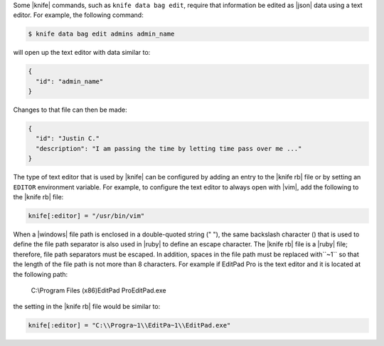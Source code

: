 .. This is an included how-to. 


Some |knife| commands, such as ``knife data bag edit``, require that information be edited as |json| data using a text editor. For example, the following command:

.. code-block:: bash

   $ knife data bag edit admins admin_name

will open up the text editor with data similar to:

.. code-block:: javascript

   {
     "id": "admin_name"
   }

Changes to that file can then be made:

.. code-block:: javascript

   {
     "id": "Justin C."
     "description": "I am passing the time by letting time pass over me ..."
   }

The type of text editor that is used by |knife| can be configured by adding an entry to the |knife rb| file or by setting an ``EDITOR`` environment variable. For example, to configure the text editor to always open with |vim|, add the following to the |knife rb| file:

.. code-block:: ruby

   knife[:editor] = "/usr/bin/vim"

When a |windows| file path is enclosed in a double-quoted string (" "), the same backslash character (\) that is used to define the file path separator is also used in |ruby| to define an escape character. The |knife rb| file is a |ruby| file; therefore, file path separators must be escaped. In addition, spaces in the file path must be replaced with``~1`` so that the length of the file path is not more than 8 characters. For example if EditPad Pro is the text editor and it is located at the following path:

   C:\\Program Files (x86)\EditPad Pro\EditPad.exe

the setting in the |knife rb| file would be similar to:

.. code-block:: ruby

   knife[:editor] = "C:\\Progra~1\\EditPa~1\\EditPad.exe"
